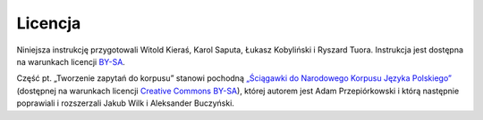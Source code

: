 Licencja
=========

Niniejsza instrukcję przygotowali Witold Kieraś, Karol Saputa, Łukasz Kobyliński i Ryszard Tuora. Instrukcja jest dostępna na warunkach licencji `BY-SA <https://creativecommons.org/licenses/by-sa/4.0/legalcode.pl>`__. 

Część pt. „Tworzenie zapytań do korpusu” stanowi pochodną `„Ściągawki do Narodowego Korpusu Języka Polskiego” <http://nkjp.pl/poliqarp/help/pl.html>`_ (dostępnej na warunkach licencji `Creative Commons BY-SA <https://creativecommons.org/licenses/by-sa/4.0/legalcode.pl>`__), której autorem jest Adam Przepiórkowski i którą następnie poprawiali i rozszerzali Jakub Wilk i Aleksander Buczyński.
